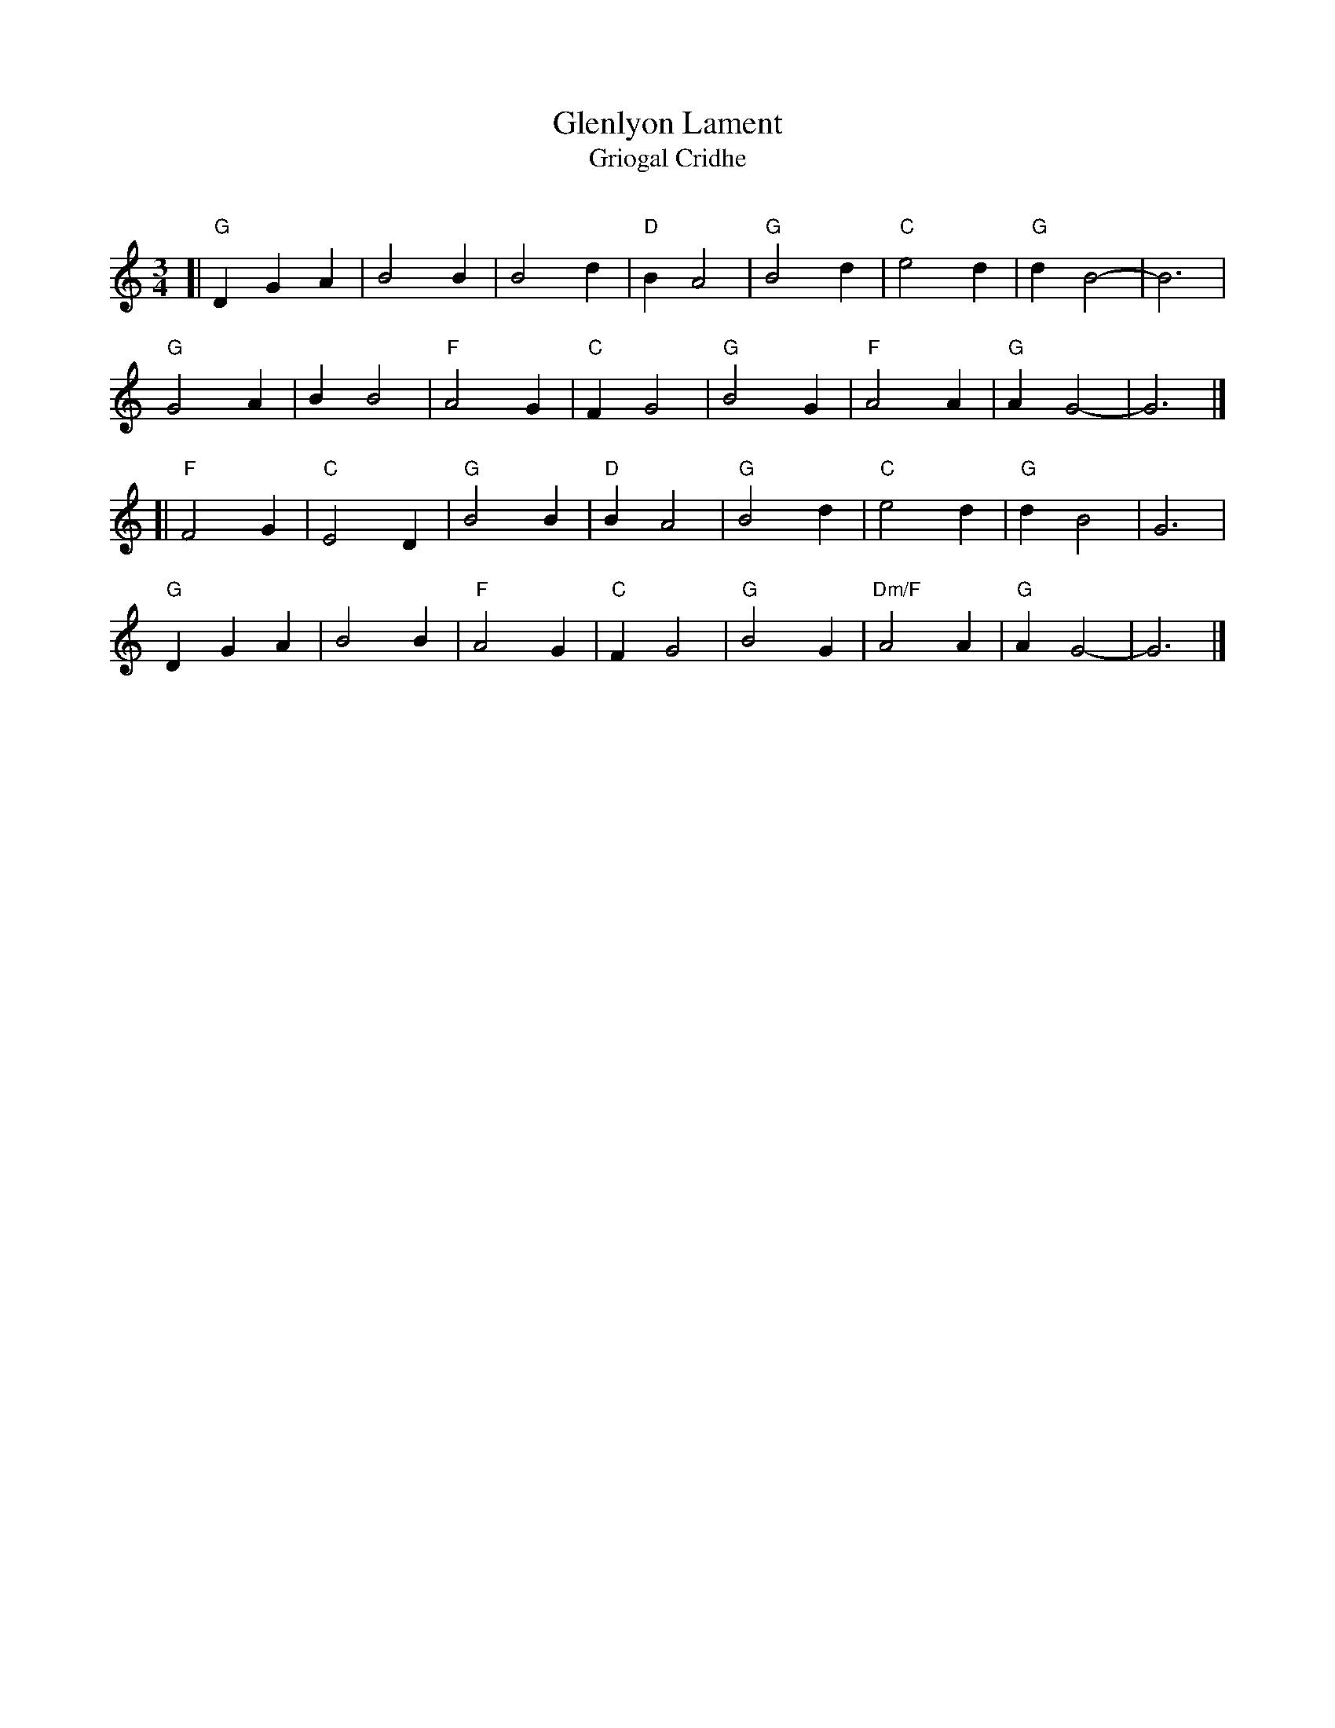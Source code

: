 X: 1
T: Glenlyon Lament
T: Griogal Cridhe
C:
R: waltz
S: Concord Slow Scottish Session collection
S: handwritten page labelled "Potomac Valley Scottish Fiddle Club"
Z: 2015 John Chambers <jc:trillian.mit.edu>
M: 3/4
L: 1/4
K: Gmix
% - - - - - - - - - - - - - - - - - - - - - - - - - - - - -
[| "G"DGA |    B2B |    B2d | "D"BA2 | "G"B2d |    "C"e2d | "G"dB2- | B3 |
y  "G"G2A |    BB2 | "F"A2G | "C"FG2 | "G"B2G |    "F"A2A | "G"AG2- | G3 |]
[| "F"F2G | "C"E2D | "G"B2B | "D"BA2 | "G"B2d |    "C"e2d | "G"dB2- | G3 |
y  "G"DGA |    B2B | "F"A2G | "C"FG2 | "G"B2G | "Dm/F"A2A | "G"AG2- | G3 |]
% - - - - - - - - - - - - - - - - - - - - - - - - - - - - -

